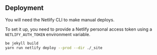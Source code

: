 
** Deployment
You will need the Netlify CLI to make manual deploys.

To set it up, you need to provide a Netlify personal access token using a =NETLIFY_AUTH_TOKEN= environment variable.

#+begin_src sh
be jekyll build
yarn run netlify deploy --prod --dir ./_site
#+end_src
